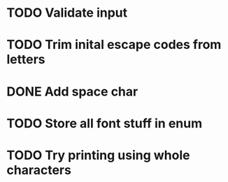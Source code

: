 * TODO Validate input
* TODO Trim inital escape codes from letters
* DONE Add space char
  CLOSED: [2017-10-10 Tue 19:35]
* TODO Store all font stuff in enum
* TODO Try printing using whole characters
